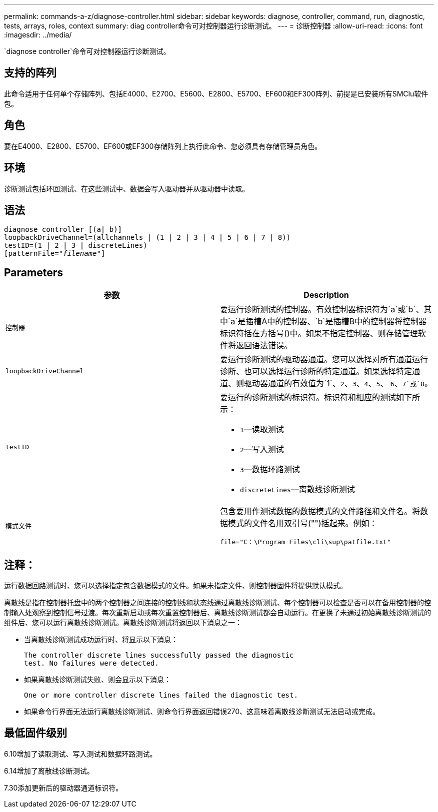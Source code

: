 ---
permalink: commands-a-z/diagnose-controller.html 
sidebar: sidebar 
keywords: diagnose, controller, command, run, diagnostic, tests, arrays, roles, context 
summary: diag controller命令可对控制器运行诊断测试。 
---
= 诊断控制器
:allow-uri-read: 
:icons: font
:imagesdir: ../media/


[role="lead"]
`diagnose controller`命令可对控制器运行诊断测试。



== 支持的阵列

此命令适用于任何单个存储阵列、包括E4000、E2700、E5600、E2800、E5700、EF600和EF300阵列、前提是已安装所有SMClu软件包。



== 角色

要在E4000、E2800、E5700、EF600或EF300存储阵列上执行此命令、您必须具有存储管理员角色。



== 环境

诊断测试包括环回测试、在这些测试中、数据会写入驱动器并从驱动器中读取。



== 语法

[source, cli, subs="+macros"]
----
diagnose controller [(a| b)]
loopbackDriveChannel=(allchannels | (1 | 2 | 3 | 4 | 5 | 6 | 7 | 8))
testID=(1 | 2 | 3 | discreteLines)
pass:quotes[[patternFile="_filename_"]]
----


== Parameters

[cols="2*"]
|===
| 参数 | Description 


 a| 
`控制器`
 a| 
要运行诊断测试的控制器。有效控制器标识符为`a`或`b`、其中`a`是插槽A中的控制器、`b`是插槽B中的控制器将控制器标识符括在方括号()中。如果不指定控制器、则存储管理软件将返回语法错误。



 a| 
`loopbackDriveChannel`
 a| 
要运行诊断测试的驱动器通道。您可以选择对所有通道运行诊断、也可以选择运行诊断的特定通道。如果选择特定通道、则驱动器通道的有效值为`1`、`2`、`3`、`4`、`5`、 `6`、`7`或`8`。



 a| 
`testID`
 a| 
要运行的诊断测试的标识符。标识符和相应的测试如下所示：

* `1`—读取测试
* `2`—写入测试
* `3`—数据环路测试
* `discreteLines`—离散线诊断测试




 a| 
`模式文件`
 a| 
包含要用作测试数据的数据模式的文件路径和文件名。将数据模式的文件名用双引号("")括起来。例如：

`file="C：\Program Files\cli\sup\patfile.txt"`

|===


== 注释：

运行数据回路测试时、您可以选择指定包含数据模式的文件。如果未指定文件、则控制器固件将提供默认模式。

离散线是指在控制器托盘中的两个控制器之间连接的控制线和状态线通过离散线诊断测试、每个控制器可以检查是否可以在备用控制器的控制输入处观察到控制信号过渡。每次重新启动或每次重置控制器后、离散线诊断测试都会自动运行。在更换了未通过初始离散线诊断测试的组件后、您可以运行离散线诊断测试。离散线诊断测试将返回以下消息之一：

* 当离散线诊断测试成功运行时、将显示以下消息：
+
[listing]
----
The controller discrete lines successfully passed the diagnostic
test. No failures were detected.
----
* 如果离散线诊断测试失败、则会显示以下消息：
+
[listing]
----
One or more controller discrete lines failed the diagnostic test.
----
* 如果命令行界面无法运行离散线诊断测试、则命令行界面返回错误270、这意味着离散线诊断测试无法启动或完成。




== 最低固件级别

6.10增加了读取测试、写入测试和数据环路测试。

6.14增加了离散线诊断测试。

7.30添加更新后的驱动器通道标识符。
